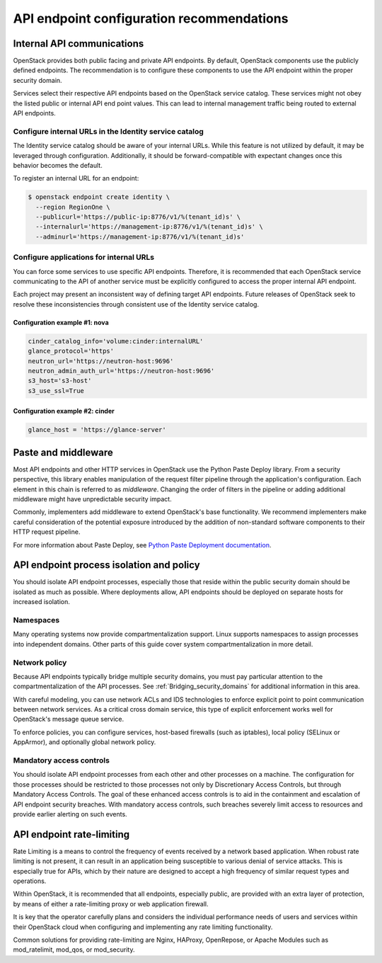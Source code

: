 ==========================================
API endpoint configuration recommendations
==========================================


Internal API communications
~~~~~~~~~~~~~~~~~~~~~~~~~~~

OpenStack provides both public facing and private API endpoints. By default,
OpenStack components use the publicly defined endpoints. The recommendation is
to configure these components to use the API endpoint within the proper
security domain.

Services select their respective API endpoints based on the OpenStack service
catalog. These services might not obey the listed public or internal API end
point values. This can lead to internal management traffic being routed to
external API endpoints.


Configure internal URLs in the Identity service catalog
-------------------------------------------------------

The Identity service catalog should be aware of your internal URLs. While this
feature is not utilized by default, it may be leveraged through configuration.
Additionally, it should be forward-compatible with expectant changes once this
behavior becomes the default.

To register an internal URL for an endpoint:

.. code:: console

   $ openstack endpoint create identity \
     --region RegionOne \
     --publicurl='https://public-ip:8776/v1/%(tenant_id)s' \
     --internalurl='https://management-ip:8776/v1/%(tenant_id)s' \
     --adminurl='https://management-ip:8776/v1/%(tenant_id)s'


Configure applications for internal URLs
----------------------------------------

You can force some services to use specific API endpoints. Therefore, it
is recommended that each OpenStack service communicating to the API of
another service must be explicitly configured to access the proper
internal API endpoint.

Each project may present an inconsistent way of defining target API
endpoints. Future releases of OpenStack seek to resolve these
inconsistencies through consistent use of the Identity service catalog.


Configuration example #1: nova
^^^^^^^^^^^^^^^^^^^^^^^^^^^^^^

.. code:: ini

    cinder_catalog_info='volume:cinder:internalURL'
    glance_protocol='https'
    neutron_url='https://neutron-host:9696'
    neutron_admin_auth_url='https://neutron-host:9696'
    s3_host='s3-host'
    s3_use_ssl=True


Configuration example #2: cinder
^^^^^^^^^^^^^^^^^^^^^^^^^^^^^^^^

.. code:: ini

   glance_host = 'https://glance-server'


Paste and middleware
~~~~~~~~~~~~~~~~~~~~

Most API endpoints and other HTTP services in OpenStack use the Python Paste
Deploy library. From a security perspective, this library enables manipulation
of the request filter pipeline through the application's configuration. Each
element in this chain is referred to as *middleware*. Changing the order of
filters in the pipeline or adding additional middleware might have
unpredictable security impact.

Commonly, implementers add middleware to extend OpenStack's base functionality.
We recommend implementers make careful consideration of the potential exposure
introduced by the addition of non-standard software components to their HTTP
request pipeline.

For more information about Paste Deploy, see
`Python Paste Deployment documentation <http://pythonpaste.org/deploy/>`__.


API endpoint process isolation and policy
~~~~~~~~~~~~~~~~~~~~~~~~~~~~~~~~~~~~~~~~~

You should isolate API endpoint processes, especially those that reside within
the public security domain should be isolated as much as possible. Where
deployments allow, API endpoints should be deployed on separate hosts for
increased isolation.


Namespaces
----------

Many operating systems now provide compartmentalization support. Linux supports
namespaces to assign processes into independent domains. Other parts of this
guide cover system compartmentalization in more detail.


Network policy
--------------

Because API endpoints typically bridge multiple security domains, you must pay
particular attention to the compartmentalization of the API processes. See
:ref:`Bridging_security_domains` for additional information in this area.

With careful modeling, you can use network ACLs and IDS technologies to enforce
explicit point to point communication between network services. As a critical
cross domain service, this type of explicit enforcement works well for
OpenStack's message queue service.

To enforce policies, you can configure services, host-based firewalls (such as
iptables), local policy (SELinux or AppArmor), and optionally global network
policy.


Mandatory access controls
-------------------------

You should isolate API endpoint processes from each other and other processes
on a machine. The configuration for those processes should be restricted to
those processes not only by Discretionary Access Controls, but through
Mandatory Access Controls. The goal of these enhanced access controls is to
aid in the containment and escalation of API endpoint security breaches. With
mandatory access controls, such breaches severely limit access to resources and
provide earlier alerting on such events.

API endpoint rate-limiting
~~~~~~~~~~~~~~~~~~~~~~~~~~

Rate Limiting is a means to control the frequency of events received by a
network based application. When robust rate limiting is not present, it can
result in an application being susceptible to various denial of service
attacks. This is especially true for APIs, which by their nature are designed
to accept a high frequency of similar request types and operations.

Within OpenStack, it is recommended that all endpoints, especially public, are
provided with an extra layer of protection, by means of either a rate-limiting
proxy or web application firewall.

It is key that the operator carefully plans and considers the individual
performance needs of users and services within their OpenStack cloud when
configuring and implementing any rate limiting functionality.

Common solutions for providing rate-limiting are Nginx, HAProxy, OpenRepose, or
Apache Modules such as mod_ratelimit, mod_qos, or mod_security.
